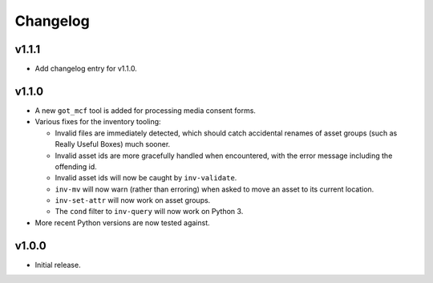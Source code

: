 Changelog
=========

v1.1.1
------

- Add changelog entry for v1.1.0.

v1.1.0
------

- A new ``got_mcf`` tool is added for processing media consent forms.
- Various fixes for the inventory tooling:

  - Invalid files are immediately detected, which should catch accidental
    renames of asset groups (such as Really Useful Boxes) much sooner.
  - Invalid asset ids are more gracefully handled when encountered, with the
    error message including the offending id.
  - Invalid asset ids will now be caught by ``inv-validate``.
  - ``inv-mv`` will now warn (rather than erroring) when asked to move an
    asset to its current location.
  - ``inv-set-attr`` will now work on asset groups.
  - The ``cond`` filter to ``inv-query`` will now work on Python 3.

- More recent Python versions are now tested against.

v1.0.0
------

- Initial release.
